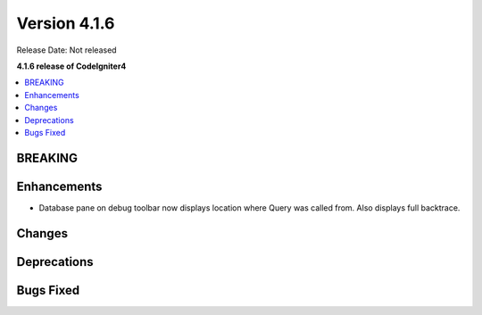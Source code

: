 Version 4.1.6
#############

Release Date: Not released

**4.1.6 release of CodeIgniter4**

.. contents::
    :local:
    :depth: 1

BREAKING
========

Enhancements
============
- Database pane on debug toolbar now displays location where Query was called from. Also displays full backtrace.

Changes
=======

Deprecations
============

Bugs Fixed
==========
